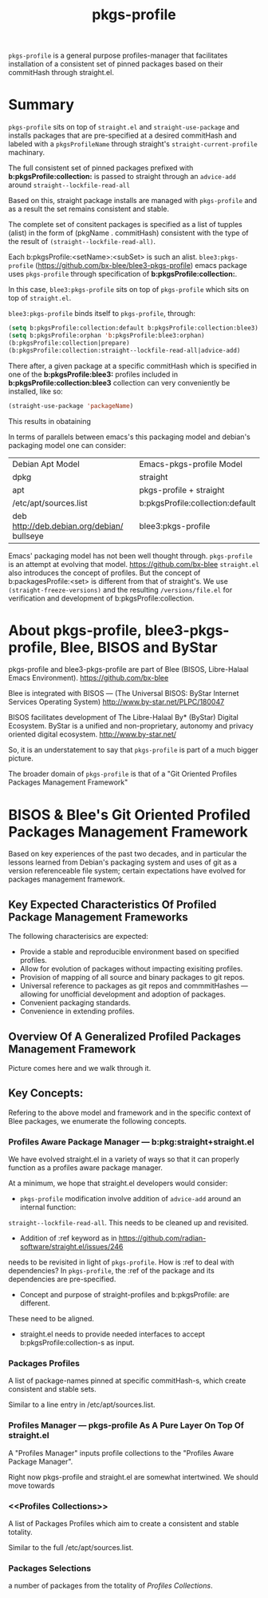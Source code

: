 
#+TITLE: pkgs-profile

=pkgs-profile= is a general purpose profiles-manager that facilitates
installation of a consistent set of
pinned packages based on their commitHash through straight.el.

* Summary

=pkgs-profile= sits on top of =straight.el= and ~straight-use-package~ and
installs packages that are pre-specified at a desired commitHash and labeled
with a =pkgsProfileName= through straight's ~straight-current-profile~
machinary.

The full consistent set of
pinned packages prefixed with *b:pkgsProfile:collection:* is passed to
straight through an ~advice-add~  around ~straight--lockfile-read-all~

Based on this, straight package installs are managed with =pkgs-profile= and as a result the set remains
consistent and stable.

The complete set of consitent packages is specified as a list of tupples (alist) in the form of
(pkgName . commitHash) consistent with the type of the result of ~(straight--lockfile-read-all)~.

Each b:pkgsProfile:<setName>:<subSet> is such an alist. =blee3:pkgs-profile=
(https://github.com/bx-blee/blee3-pkgs-profile) emacs package uses
=pkgs-profile= through specification of  *b:pkgsProfile:collection:*.

In this case, =blee3:pkgs-profile= sits on top of =pkgs-profile= which sits on top of =straight.el=.

=blee3:pkgs-profile= binds itself to  =pkgs-profile=, through:
#+begin_src emacs-lisp
   (setq b:pkgsProfile:collection:default b:pkgsProfile:collection:blee3)
   (setq b:pkgsProfile:orphan 'b:pkgsProfile:blee3:orphan)
   (b:pkgsProfile:collection|prepare)
   (b:pkgsProfile:collection:straight--lockfile-read-all|advice-add)
#+end_src

There after, a given package at a specific commitHash which is specified in one of the
*b:pkgsProfile:blee3:* profiles included in *b:pkgsProfile:collection:blee3* collection
can very conveniently be installed, like so:
#+begin_src emacs-lisp
(straight-use-package 'packageName)
#+end_src

This results in obataining

In terms of parallels between emacs's this packaging model and debian's
packaging model one can consider:

| Debian Apt Model                           | Emacs-pkgs-profile Model         |
| dpkg                                       | straight                         |
| apt                                        | pkgs-profile + straight          |
| /etc/apt/sources.list                      | b:pkgsProfile:collection:default |
| deb http://deb.debian.org/debian/ bullseye | blee3:pkgs-profile               |

Emacs' packaging model has not been well thought through.
=pkgs-profile= is an attempt at evolving that model.
https://github.com/bx-blee
=straight.el= also introduces the concept of profiles. But the concept of
b:packagesProfile:<set> is different from that of straight's.
We use ~(straight-freeze-versions)~ and the resulting ~/versions/file.el~
for verification and development of b:pkgsProfile:collection.

* About pkgs-profile, blee3-pkgs-profile, Blee, BISOS and ByStar

pkgs-profile and blee3-pkgs-profile are part of Blee (BISOS, Libre-Halaal Emacs Environment).
https://github.com/bx-blee

Blee is integrated with BISOS --- (The Universal BISOS: ByStar Internet Services Operating System)
http://www.by-star.net/PLPC/180047

BISOS facilitates development of The Libre-Halaal By* (ByStar) Digital Ecosystem.
ByStar is a unified and non-proprietary, autonomy and privacy oriented digital ecosystem.
http://www.by-star.net/

So, it is an understatement to say that =pkgs-profile= is part of a much bigger picture.

The broader domain of =pkgs-profile= is that of a "Git Oriented Profiles Packages Management Framework"

* BISOS & Blee's Git Oriented Profiled Packages Management Framework

Based on key experiences of the past two decades, and in particular the lessons
learned from Debian's packaging system and uses of git as a version referenceable
file system; certain expectations have evolved for packages management framework.

** Key Expected Characteristics Of Profiled Package Management Frameworks

The following characterisics are expected:

- Provide a stable and reproducible environment based on specified profiles.
- Allow for evolution of packages without impacting exisiting profiles.
- Provision of mapping of all source and binary packages to git repos.
- Universal reference to packages as git repos and commmitHashes --- allowing
  for unofficial development and adoption of packages.
- Convenient packaging standards.
- Convenience in extending profiles.

** Overview Of A Generalized  Profiled Packages Management Framework

Picture comes here and we walk through it.

** Key Concepts:

Refering to the above model and framework and in the specific context of Blee
packages, we enumerate the following concepts.

*** Profiles Aware Package Manager --- b:pkg:straight+straight.el

We have evolved straight.el in a variety of ways so that it can properly
function as a profiles aware package manager.

At a minimum, we hope that straight.el developers would consider:

- =pkgs-profile=  modification involve addition of ~advice-add~ around an internal function:
~straight--lockfile-read-all~. This needs to be cleaned up and revisited.

- Addition of :ref keyword as in https://github.com/radian-software/straight.el/issues/246
needs to be revisited in light of =pkgs-profile=. How is :ref to deal with dependencies?
In =pkgs-profile=, the :ref of the package and its dependencies are pre-specified.

- Concept and purpose of straight-profiles and b:pkgsProfile: are different.
These need to be aligned.

- straight.el needs to provide needed interfaces to accept b:pkgsProfile:collection-s as input.

*** Packages Profiles

A list of package-names pinned at specific commitHash-s, which create consistent and stable sets.

Similar to a line entry in /etc/apt/sources.list.

*** Profiles Manager --- pkgs-profile As A Pure Layer On Top Of straight.el

A "Profiles Manager" inputs profile collections to the "Profiles Aware Package Manager".

Right now pkgs-profile and straight.el are somewhat intertwined.
We should move towards

*** <<Profiles Collections>>

A list of Packages Profiles which aim to create a consistent and stable totality.

Similar to the full /etc/apt/sources.list.

*** Packages Selections

a number of packages from the totality of [[Profiles Collections]].
